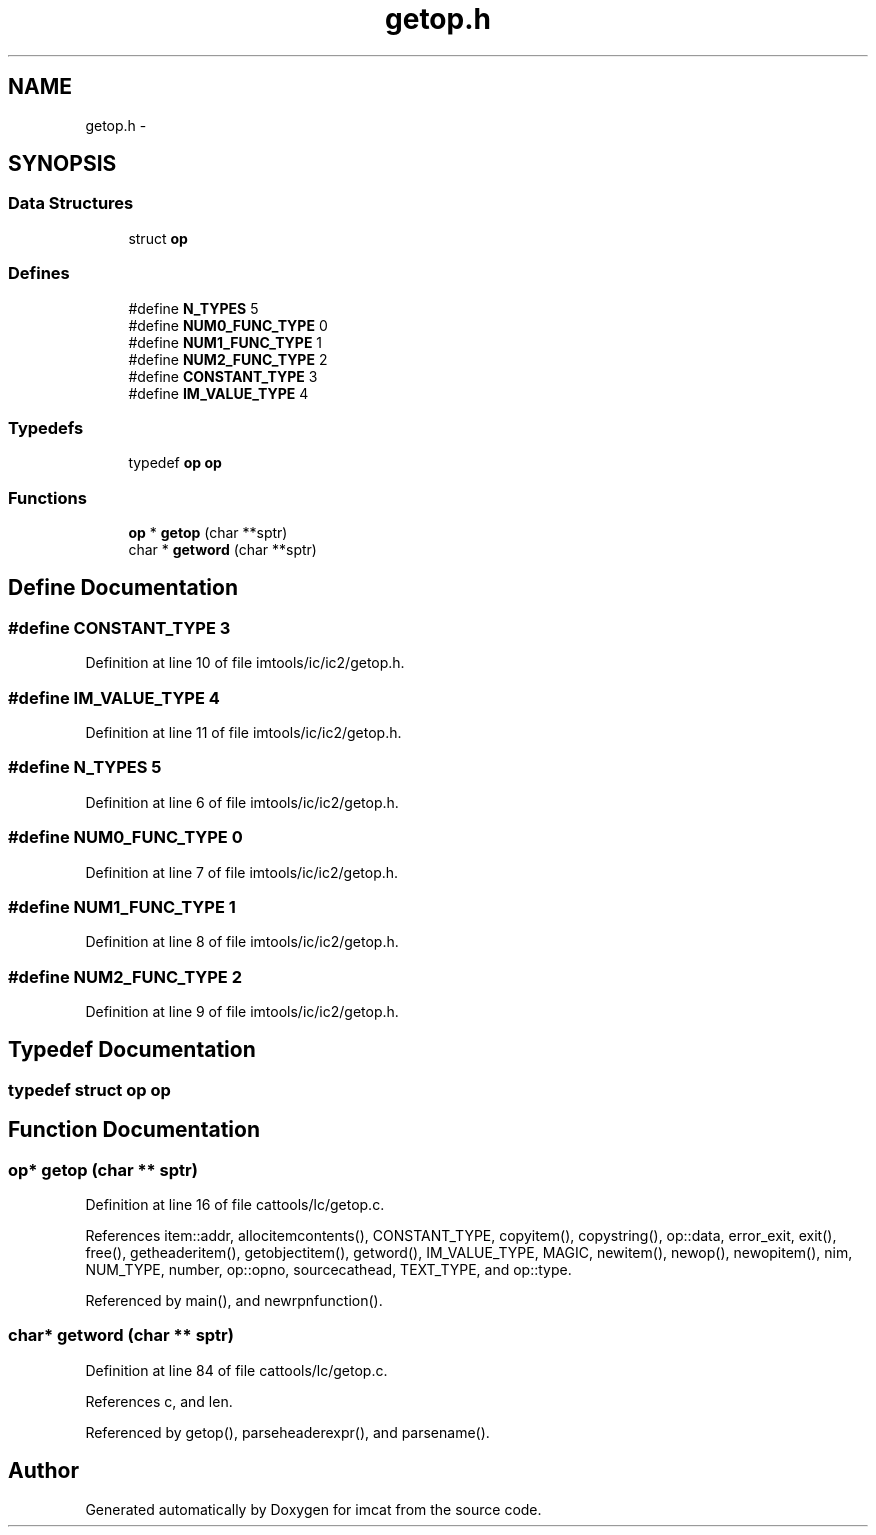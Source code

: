 .TH "getop.h" 3 "23 Dec 2003" "imcat" \" -*- nroff -*-
.ad l
.nh
.SH NAME
getop.h \- 
.SH SYNOPSIS
.br
.PP
.SS "Data Structures"

.in +1c
.ti -1c
.RI "struct \fBop\fP"
.br
.in -1c
.SS "Defines"

.in +1c
.ti -1c
.RI "#define \fBN_TYPES\fP   5"
.br
.ti -1c
.RI "#define \fBNUM0_FUNC_TYPE\fP   0"
.br
.ti -1c
.RI "#define \fBNUM1_FUNC_TYPE\fP   1"
.br
.ti -1c
.RI "#define \fBNUM2_FUNC_TYPE\fP   2"
.br
.ti -1c
.RI "#define \fBCONSTANT_TYPE\fP   3"
.br
.ti -1c
.RI "#define \fBIM_VALUE_TYPE\fP   4"
.br
.in -1c
.SS "Typedefs"

.in +1c
.ti -1c
.RI "typedef \fBop\fP \fBop\fP"
.br
.in -1c
.SS "Functions"

.in +1c
.ti -1c
.RI "\fBop\fP * \fBgetop\fP (char **sptr)"
.br
.ti -1c
.RI "char * \fBgetword\fP (char **sptr)"
.br
.in -1c
.SH "Define Documentation"
.PP 
.SS "#define CONSTANT_TYPE   3"
.PP
Definition at line 10 of file imtools/ic/ic2/getop.h.
.SS "#define IM_VALUE_TYPE   4"
.PP
Definition at line 11 of file imtools/ic/ic2/getop.h.
.SS "#define N_TYPES   5"
.PP
Definition at line 6 of file imtools/ic/ic2/getop.h.
.SS "#define NUM0_FUNC_TYPE   0"
.PP
Definition at line 7 of file imtools/ic/ic2/getop.h.
.SS "#define NUM1_FUNC_TYPE   1"
.PP
Definition at line 8 of file imtools/ic/ic2/getop.h.
.SS "#define NUM2_FUNC_TYPE   2"
.PP
Definition at line 9 of file imtools/ic/ic2/getop.h.
.SH "Typedef Documentation"
.PP 
.SS "typedef struct \fBop\fP  \fBop\fP"
.PP
.SH "Function Documentation"
.PP 
.SS "\fBop\fP* getop (char ** sptr)"
.PP
Definition at line 16 of file cattools/lc/getop.c.
.PP
References item::addr, allocitemcontents(), CONSTANT_TYPE, copyitem(), copystring(), op::data, error_exit, exit(), free(), getheaderitem(), getobjectitem(), getword(), IM_VALUE_TYPE, MAGIC, newitem(), newop(), newopitem(), nim, NUM_TYPE, number, op::opno, sourcecathead, TEXT_TYPE, and op::type.
.PP
Referenced by main(), and newrpnfunction().
.SS "char* getword (char ** sptr)"
.PP
Definition at line 84 of file cattools/lc/getop.c.
.PP
References c, and len.
.PP
Referenced by getop(), parseheaderexpr(), and parsename().
.SH "Author"
.PP 
Generated automatically by Doxygen for imcat from the source code.
